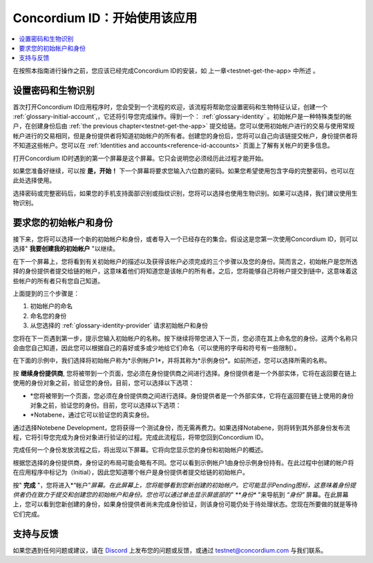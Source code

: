 
.. _Discord: https://discord.gg/xWmQ5tp

.. _testnet-get-started:

=======================================
Concordium ID：开始使用该应用
=======================================

.. contents::
   :local:
   :backlinks: none

在按照本指南进行操作之前，您应该已经完成​​Concordium ID的安装，如 上一章<testnet-get-the-app> 中所述  。

设置密码和生物识别
================================

首次打开Concordium ID应用程序时，您会受到一个流程的欢迎，该流程将帮助您设置密码和生物特征认证，创建一个 :ref:`glossary-initial-account`,，它还将引导您完成操作。得到一个： :ref:`glossary-identity` 。初始帐户是一种特殊类型的帐户，在创建身份后由  :ref:`the previous chapter<testnet-get-the-app>` 提交给链。您可以使用初始帐户进行的交易与使用常规帐户进行的交易相同，但是身份提供者将知道初始帐户的所有者。创建您的身份后，您将可以自己向该链提交帐户，身份提供者将不知道这些帐户。您可以在 :ref:`Identities
and accounts<reference-id-accounts>` 页面上了解有关帐户的更多信息。

打开Concordium ID时遇到的第一个屏幕是这个屏幕。它只会说明您必须经历此过程才能开始。

如果您准备好继续，可以按 **是，开始！**  下一个屏幕将要求您输入六位数的密码。如果您希望使用包含字母的完整密码，也可以在此处选择使用。

.. image:: images/concordium-id/int1.png
      :width: 32%
.. image:: images/concordium-id/int2.png
      :width: 32%

.. todo::

   编写指令以使两个或更多图像并排居中


选择密码或完整密码后，如果您的手机支持面部识别或指纹识别，您将可以选择也使用生物识别。如果可以选择，我们建议使用生物识别。

.. image:: images/concordium-id/int3.png
      :width: 32%
      :align: center

要求您的初始帐户和身份
=========================================

接下来，您将可以选择一个新的初始帐户和身份，或者导入一个已经存在的集合。假设这是您第一次使用Concordium ID，则可以选择" **我要创建我的初始帐户** "以继续。

.. image:: images/concordium-id/int4.png
      :width: 32%
      :align: center


在下一个屏幕上，您将看到有关初始帐户的描述以及获得该帐户必须完成的三个步骤以及您的身份。简而言之，初始帐户是您所选择的身份提供者提交给链的帐户，这意味着他们将知道您是该帐户的所有者。之后，您将能够自己将帐户提交到链中，这意味着这些帐户的所有者只有您自己知道。

.. image:: images/concordium-id/int5.png
      :width: 32%
      :align: center

上面提到的三个步骤是：

1. 初始帐户的命名
2. 命名您的身份
3. 从您选择的 :ref:`glossary-identity-provider` 请求初始帐户和身份

您将在下一页遇到第一步，提示您输入初始帐户的名称。按下继续将带您进入下一页，您必须在其上命名您的身份。这两个名称只会由您自己知道，因此您可以根据自己的喜好或多或少地给它们命名（可以使用的字母和符号有一些限制）。

在下面的示例中，我们选择将初始帐户称为*示例帐户1*，并将其称为*示例身份*。如前所述，您可以选择所需的名称。

.. image:: images/concordium-id/int6.png
      :width: 32%
.. image:: images/concordium-id/int7.png
      :width: 32%

按 **继续身份提供商**, 您将被带到一个页面，您必须在身份提供商之间进行选择。身份提供者是一个外部实体，它将在返回要在链上使用的身份对象之前，验证您的身份。目前，您可以选择以下选项：

* *您将被带到一个页面，您必须在身份提供商之间进行选择。身份提供者是一个外部实体，它将在返回要在链上使用的身份对象之前，验证您的身份。目前，您可以选择以下选项：
* *Notabene，通过它可以验证您的真实身份。

.. image:: images/concordium-id/int8.png
      :width: 32%
      :align: center

通过选择Notebene Development，您将获得一个测试身份，而无需再费力。如果选择Notabene，则将转到其外部身份发布流程，它将引导您完成为身份对象进行验证的过程。完成此流程后，将带您回到Concordium ID。

完成任何一个身份发放流程之后，将出现以下屏幕。它将向您显示您的身份和初始帐户的概述。

.. image:: images/concordium-id/int9.png
      :width: 32%
      :align: center

根据您选择的身份提供商，身份证的布局可能会略有不同。您可以看到示例帐户1由身份示例身份持有。在此过程中创建的帐户将 在应用程序中标记为（Initial），因此您知道哪个帐户是身份提供者提交给链的初始帐户。

按" **完成** "，您将进入*“帐户”*屏幕。在此屏幕上，您将能够看到您新创建的初始帐户。它可能显示Pending图标，这意味着身份提供者仍在致力于提交和创建您的初始帐户和身份。您也可以通过单击显示屏底部的" **身份** "来导航到 *“身份”* 屏幕。在此屏幕上，您可以看到您新创建的身份，如果身份提供者尚未完成身份验证，则该身份可能仍处于待处理状态。您现在所要做的就是等待它们完成。

.. image:: images/concordium-id/int10.png
      :width: 32%
.. image:: images/concordium-id/int11.png
      :width: 32%


支持与反馈
==================

如果您遇到任何问题或建议，请在  `Discord`_ 上发布您的问题或反馈，或通过  testnet@concordium.com 与我们联系。

